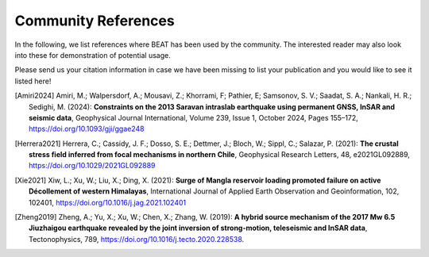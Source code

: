 
Community References
--------------------

In the following, we list references where BEAT has been used by the community.
The interested reader may also look into these for demonstration of potential usage.

Please send us your citation information in case we have been missing to list your
publication and you would like to see it listed here!

.. [Amiri2024] Amiri, M.; Walpersdorf, A.; Mousavi, Z.; Khorrami, F; Pathier, E; Samsonov, S. V.; Saadat, S. A.; Nankali, H. R.; Sedighi, M. (2024): **Constraints on the 2013 Saravan intraslab earthquake using permanent GNSS, InSAR and seismic data**, Geophysical Journal International, Volume 239, Issue 1, October 2024, Pages 155–172, https://doi.org/10.1093/gji/ggae248
.. [Herrera2021] Herrera, C.; Cassidy, J. F.; Dosso, S. E.; Dettmer, J.; Bloch, W.; Sippl, C.; Salazar, P. (2021): **The crustal stress field inferred from focal mechanisms in northern Chile**, Geophysical Research Letters, 48, e2021GL092889, https://doi.org/10.1029/2021GL092889
.. [Xie2021] Xiw, L.; Xu, W.; Liu, X.; Ding, X. (2021): **Surge of Mangla reservoir loading promoted failure on active Décollement of western Himalayas**, International Journal of Applied Earth Observation and Geoinformation, 102, 102401, https://doi.org/10.1016/j.jag.2021.102401
.. [Zheng2019] Zheng, A.; Yu, X.; Xu, W.; Chen, X.; Zhang, W. (2019): **A hybrid source mechanism of the 2017 Mw 6.5 Jiuzhaigou earthquake revealed by the joint inversion of strong-motion, teleseismic and InSAR data**, Tectonophysics, 789, https://doi.org/10.1016/j.tecto.2020.228538.
